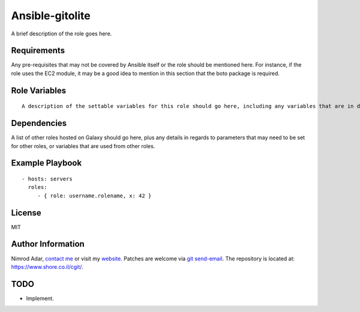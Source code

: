 Ansible-gitolite
################

A brief description of the role goes here.

Requirements
------------

Any pre-requisites that may not be covered by Ansible itself or the role should be mentioned here. For instance, if the role uses the EC2 module, it may be a good idea to mention in this section that the boto package is required.

Role Variables
--------------
::

    A description of the settable variables for this role should go here, including any variables that are in defaults/main.yml, vars/main.yml, and any variables that can/should be set via parameters to the role. Any variables that are read from other roles and/or the global scope (ie. hostvars, group vars, etc.) should be mentioned here as well.

Dependencies
------------

A list of other roles hosted on Galaxy should go here, plus any details in regards to parameters that may need to be set for other roles, or variables that are used from other roles.

Example Playbook
----------------
::

    - hosts: servers
      roles:
         - { role: username.rolename, x: 42 }

License
-------

MIT

Author Information
------------------

Nimrod Adar, `contact me <nimrod@shore.co.il>`_ or visit my `website
<https://www.shore.co.il/>`_. Patches are welcome via `git send-email
<http://git-scm.com/book/en/v2/Git-Commands-Email>`_. The repository is located
at: https://www.shore.co.il/cgit/.

TODO
----

- Implement.
